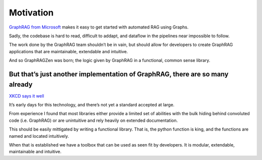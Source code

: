 Motivation
==========

`GraphRAG from Microsoft <https://github.com/microsoft/graphrag>`_
makes it easy to get started with automated RAG using Graphs.

Sadly, the codebase is hard to read, difficult to addapt, and dataflow
in the pipelines near impossible to follow.

The work done by the GraphRAG team shouldn’t be in vain, but should
allow for developers to create GraphRAG applications that are
maintainable, extendable and intuitive.

And so GraphRAGZen was born; the logic given by GraphRAG in a
functional, common sense library.

But that’s just another implementation of GraphRAG, there are so many already
-----------------------------------------------------------------------------

`XKCD says it well <https://xkcd.com/927/>`_

It’s early days for this technology, and there’s not yet a standard
accepted at large.

From experience I found that most libraries either provide a limited set
of abilities with the bulk hiding behind convoluted code (i.e. GraphRAG)
or are unintuitive and rely heavily on extended documentation.

This should be easily mittigated by writing a functional library. That
is, the python function is king, and the functions are named and located intuitively.

When that is established we have a toolbox that can be used as seen fit
by developers. It is modular, extendable, maintainable and intuitive.